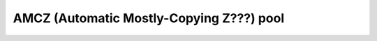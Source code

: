 .. _pool-amcz:

=========================================
AMCZ (Automatic Mostly-Copying Z???) pool
=========================================
